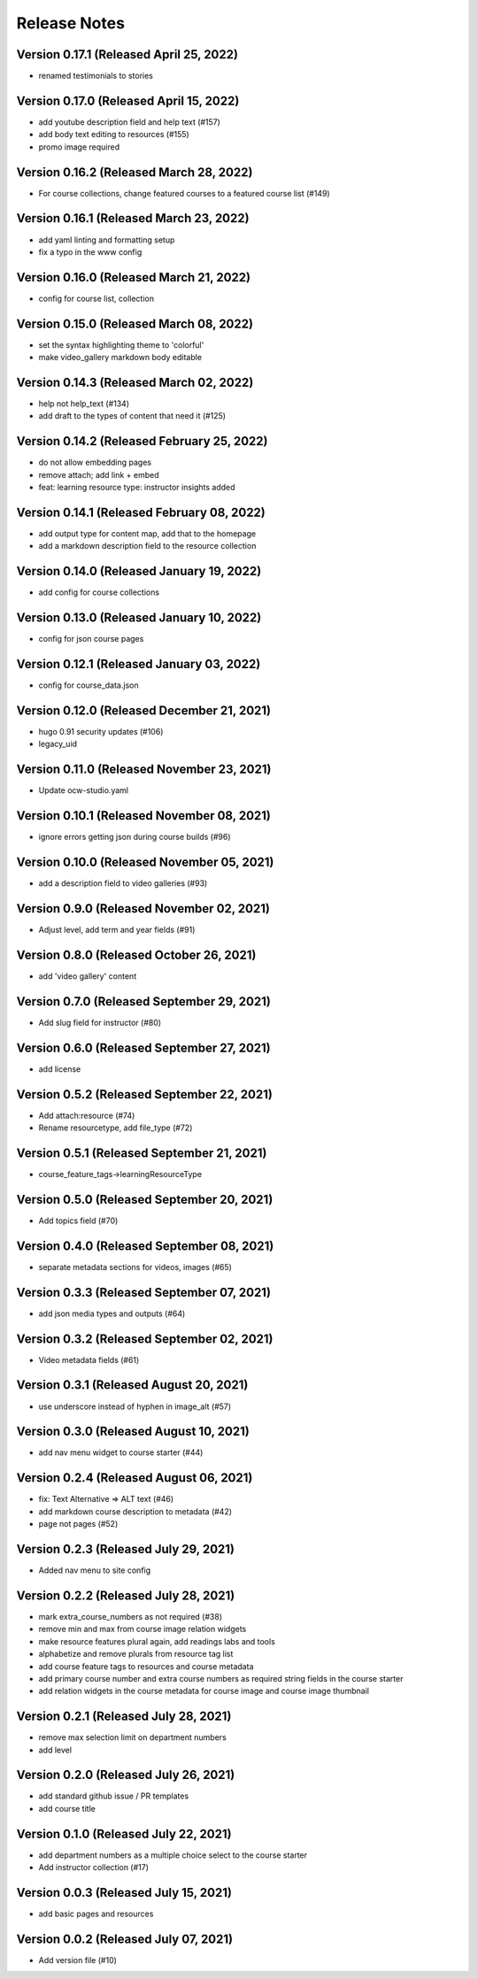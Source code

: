Release Notes
=============

Version 0.17.1 (Released April 25, 2022)
--------------

- renamed testimonials to stories

Version 0.17.0 (Released April 15, 2022)
--------------

- add youtube description field and help text (#157)
- add body text editing to resources (#155)
- promo image required

Version 0.16.2 (Released March 28, 2022)
--------------

- For course collections, change featured courses to a featured course list (#149)

Version 0.16.1 (Released March 23, 2022)
--------------

- add yaml linting and formatting setup
- fix a typo in the www config

Version 0.16.0 (Released March 21, 2022)
--------------

- config for course list, collection

Version 0.15.0 (Released March 08, 2022)
--------------

- set the syntax highlighting theme to 'colorful'
- make video_gallery markdown body editable

Version 0.14.3 (Released March 02, 2022)
--------------

- help not help_text (#134)
- add draft to the types of content that need it (#125)

Version 0.14.2 (Released February 25, 2022)
--------------

- do not allow embedding pages
- remove attach; add link + embed
- feat: learning resource type: instructor insights added

Version 0.14.1 (Released February 08, 2022)
--------------

- add output type for content map, add that to the homepage
- add a markdown description field to the resource collection

Version 0.14.0 (Released January 19, 2022)
--------------

- add config for course collections

Version 0.13.0 (Released January 10, 2022)
--------------

- config for json course pages

Version 0.12.1 (Released January 03, 2022)
--------------

- config for course_data.json

Version 0.12.0 (Released December 21, 2021)
--------------

- hugo 0.91 security updates (#106)
- legacy_uid

Version 0.11.0 (Released November 23, 2021)
--------------

- Update ocw-studio.yaml

Version 0.10.1 (Released November 08, 2021)
--------------

- ignore errors getting json during course builds (#96)

Version 0.10.0 (Released November 05, 2021)
--------------

- add a description field to video galleries (#93)

Version 0.9.0 (Released November 02, 2021)
-------------

- Adjust level, add term and year fields (#91)

Version 0.8.0 (Released October 26, 2021)
-------------

- add 'video gallery' content

Version 0.7.0 (Released September 29, 2021)
-------------

- Add slug field for instructor (#80)

Version 0.6.0 (Released September 27, 2021)
-------------

- add license

Version 0.5.2 (Released September 22, 2021)
-------------

- Add attach:resource (#74)
- Rename resourcetype, add file_type (#72)

Version 0.5.1 (Released September 21, 2021)
-------------

- course_feature_tags->learningResourceType

Version 0.5.0 (Released September 20, 2021)
-------------

- Add topics field (#70)

Version 0.4.0 (Released September 08, 2021)
-------------

- separate metadata sections for videos, images (#65)

Version 0.3.3 (Released September 07, 2021)
-------------

- add json media types and outputs (#64)

Version 0.3.2 (Released September 02, 2021)
-------------

- Video metadata fields (#61)

Version 0.3.1 (Released August 20, 2021)
-------------

- use underscore instead of hyphen in image_alt (#57)

Version 0.3.0 (Released August 10, 2021)
-------------

- add nav menu widget to course starter (#44)

Version 0.2.4 (Released August 06, 2021)
-------------

- fix: Text Alternative => ALT text (#46)
- add markdown course description to metadata (#42)
- page not pages (#52)

Version 0.2.3 (Released July 29, 2021)
-------------

- Added nav menu to site config

Version 0.2.2 (Released July 28, 2021)
-------------

- mark extra_course_numbers as not required (#38)
- remove min and max from course image relation widgets
- make resource features plural again, add readings labs and tools
- alphabetize and remove plurals from resource tag list
- add course feature tags to resources and course metadata
- add primary course number and extra course numbers as required string fields in the course starter
- add relation widgets in the course metadata for course image and course image thumbnail

Version 0.2.1 (Released July 28, 2021)
-------------

- remove max selection limit on department numbers
- add level

Version 0.2.0 (Released July 26, 2021)
-------------

- add standard github issue / PR templates
- add course title

Version 0.1.0 (Released July 22, 2021)
-------------

- add department numbers as a multiple choice select to the course starter
- Add instructor collection (#17)

Version 0.0.3 (Released July 15, 2021)
-------------

- add basic pages and resources

Version 0.0.2 (Released July 07, 2021)
-------------

- Add version file (#10)

